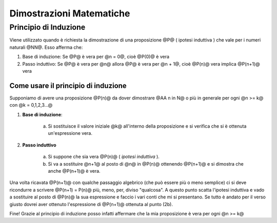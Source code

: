 .. role:: underline
    :class: underline

.. role:: strike
    :class: strike

.. role:: toright
    :class: toright

############################
Dimostrazioni Matematiche
############################

**************************
Principio di Induzione
**************************
Viene utilizzato quando è richiesta la dimostrazione di una proposizione @P@ ( :underline:`ipotesi induttiva` ) che vale per i numeri naturali @NN@.
Esso afferma che:

1. :underline:`Base di induzione`: Se @P@ è vera per @n = 0@, cioè @P(0)@ è vera
2. :underline:`Passo induttivo`: Se @P@ è vera per @n@ allora @P@ è vera per @n + 1@, cioè @P(n)@ vera implica @P(n+1)@ vera

Come usare il principio di induzione
=====================================
Supponiamo di avere una proposizione @P(n)@ da dover dimostrare @AA n in N@ o più in generale per ogni @n >= k@ con @k = 0,1,2,3...@

1. **Base di induzione**:

     a) Si sostituisce il valore iniziale @k@ all'interno della proposizione e si verifica che si è ottenuta un'espressione vera.

2. **Passo induttivo**

     a) Si suppone che sia vera @P(n)@ ( *ipotesi induttiva* ).
     b) Si va a sostituire @n+1@ al posto di @n@ in @P(n)@ ottenendo @P(n+1)@ e si dimostra che anche @P(n+1)@ è vera.

Una volta ricavata @P(n+1)@ con qualche passaggio algebrico (che può essere più o meno semplice) ci si deve ricondurre a scrivere @P(n+1) = P(n)@ più, meno, per, diviso "qualcosa". A questo punto scatta l'ipotesi induttiva e vado a sostituire al posto di @P(n)@ la sua espressione e faccio i vari conti che mi si presentano. Se tutto è andato per il verso giusto dovrei aver ottenuto l'espressione di @P(n+1)@ ottenuta al punto (2b).

Fine! Grazie al principio di induzione posso infatti affermare che la mia proposizione è vera per ogni @n >= k@
